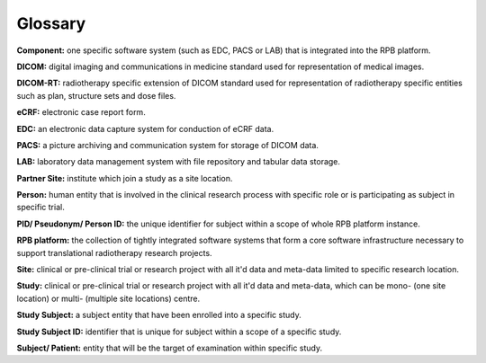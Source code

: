 Glossary
========

**Component:** one specific software system (such as EDC, PACS or LAB) that is integrated into the RPB platform.

**DICOM:** digital imaging and communications in medicine standard used for representation of medical images.

**DICOM-RT:** radiotherapy specific extension of DICOM standard used for representation of radiotherapy specific entities such as plan, structure sets and dose files.

**eCRF:** electronic case report form.

**EDC:** an electronic data capture system for conduction of eCRF data.

**PACS:** a picture archiving and communication system for storage of DICOM data.

**LAB:** laboratory data management system with file repository and tabular data storage.

**Partner Site:** institute which join a study as a site location.

**Person:** human entity that is involved in the clinical research process with specific role or is participating as subject in specific trial.

**PID/ Pseudonym/ Person ID:** the unique identifier for subject within a scope of whole RPB platform instance.

**RPB platform:** the collection of tightly integrated software systems that form a core software infrastructure necessary to support translational radiotherapy research projects.

**Site:** clinical or pre-clinical trial or research project with all it'd data and meta-data limited to specific research location.

**Study:** clinical or pre-clinical trial or research project with all it'd data and meta-data, which can be mono- (one site location) or multi- (multiple site locations) centre.

**Study Subject:** a subject entity that have been enrolled into a specific study.

**Study Subject ID:** identifier that is unique for subject within a scope of a specific study.

**Subject/ Patient:** entity that will be the target of examination within specific study.